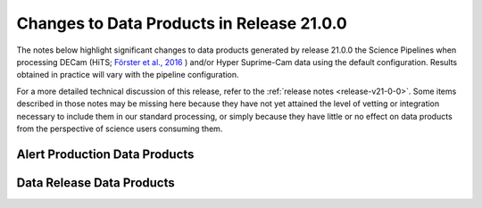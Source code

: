 .. _release-v21-0-0-data-products:

##########################################
Changes to Data Products in Release 21.0.0
##########################################

The notes below highlight significant changes to data products generated by release 21.0.0 the Science Pipelines when processing DECam (HiTS; `Förster et al., 2016 <https://ui.adsabs.harvard.edu/abs/2016ApJ...832..155F/>`_ ) and/or Hyper Suprime-Cam data using the default configuration.
Results obtained in practice will vary with the pipeline configuration.

For a more detailed technical discussion of this release, refer to the :ref:`release notes <release-v21-0-0>`.
Some items described in those notes may be missing here because they have not yet attained the level of vetting or integration necessary to include them in our standard processing, or simply because they have little or no effect on data products from the perspective of science users consuming them.

Alert Production Data Products
==============================

Data Release Data Products
==========================
